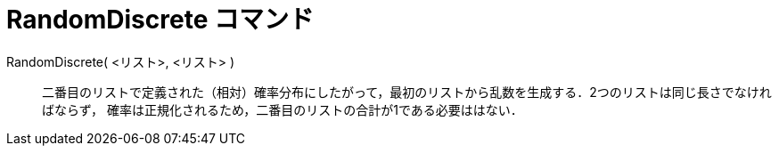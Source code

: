 = RandomDiscrete コマンド
:page-en: commands/RandomDiscrete
ifdef::env-github[:imagesdir: /ja/modules/ROOT/assets/images]

RandomDiscrete( <リスト>, <リスト> )::

二番目のリストで定義された（相対）確率分布にしたがって，最初のリストから乱数を生成する．2つのリストは同じ長さでなければならず，
確率は正規化されるため，二番目のリストの合計が1である必要ははない．
